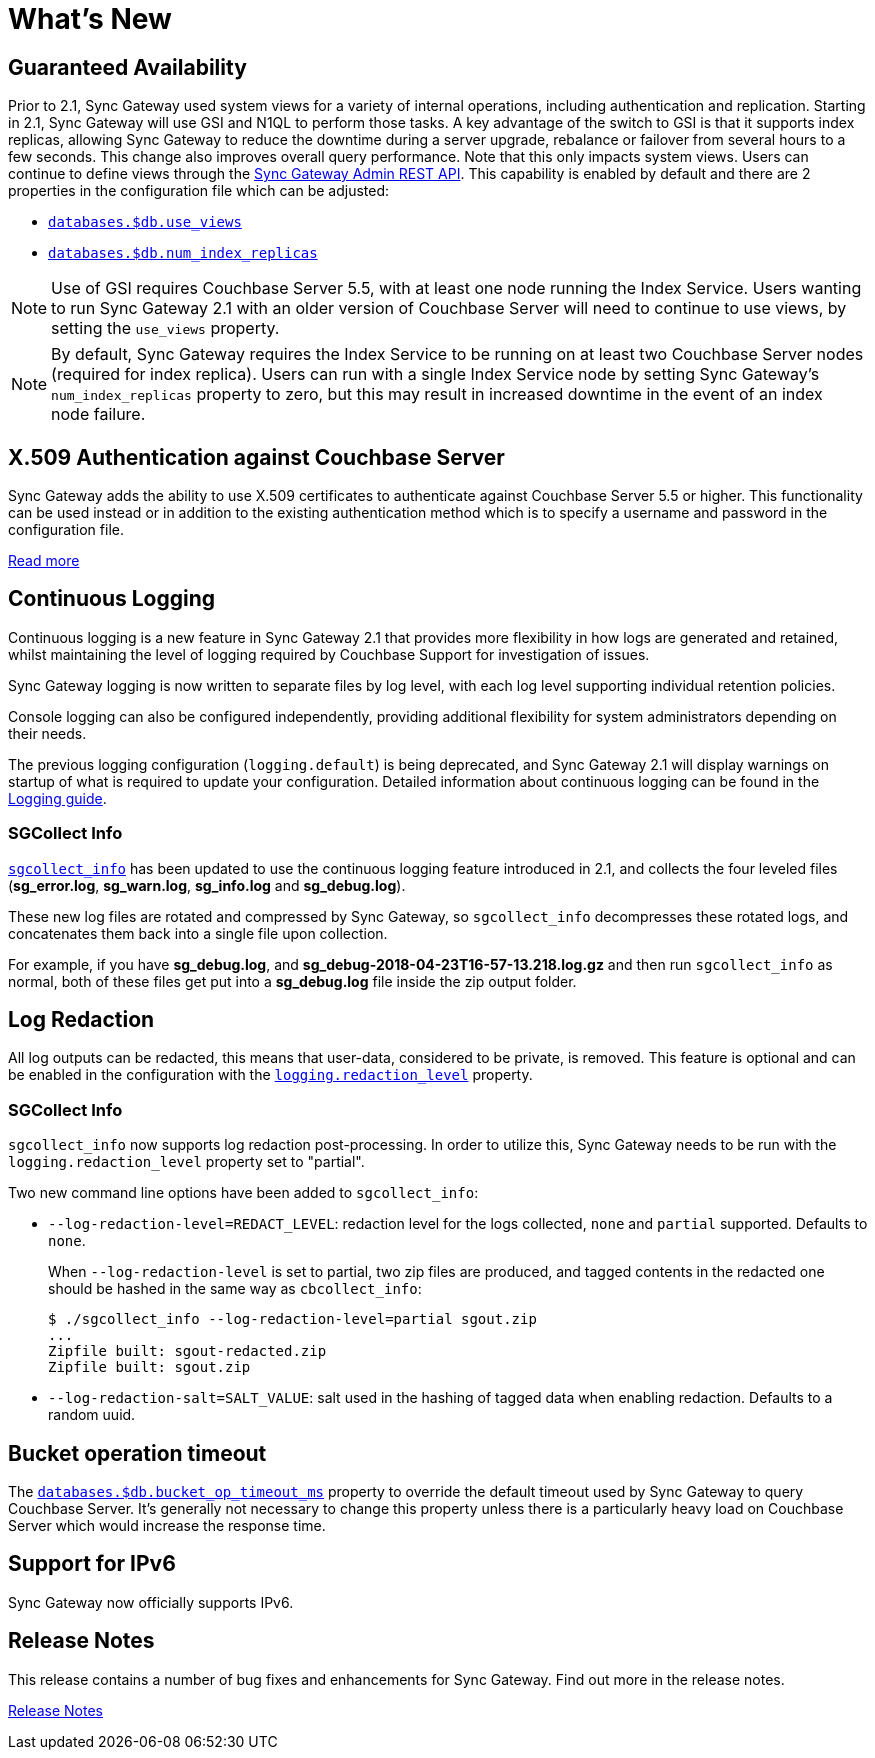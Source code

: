 = What's New
:idprefix:
:idseparator: -

== Guaranteed Availability

Prior to 2.1, Sync Gateway used system views for a variety of internal operations, including authentication and replication.
Starting in 2.1, Sync Gateway will use GSI and N1QL to perform those tasks.
A key advantage of the switch to GSI is that it supports index replicas, allowing Sync Gateway to reduce the downtime during a server upgrade, rebalance or failover from several hours to a few seconds.
This change also improves overall query performance.
Note that this only impacts system views.
Users can continue to define views through the xref:admin-rest-api.adoc#/query[Sync Gateway Admin REST API].
This capability is enabled by default and there are 2 properties in the configuration file which can be adjusted:

* xref:config-properties.adoc#databases-foo_db-use_views[`databases.$db.use_views`]
* xref:config-properties.adoc#databases-foo_db-num_index_replicas[`databases.$db.num_index_replicas`]

NOTE: Use of GSI requires Couchbase Server 5.5, with at least one node running the Index Service.
Users wanting to run Sync Gateway 2.1 with an older version of Couchbase Server will need to continue to use views, by setting the `use_views` property.

NOTE: By default, Sync Gateway requires the Index Service to be running on at least two Couchbase Server nodes (required for index replica).
Users can run with a single Index Service node by setting Sync Gateway's `num_index_replicas` property to zero, but this may result in increased downtime in the event of an index node failure.

== X.509 Authentication against Couchbase Server

Sync Gateway adds the ability to use X.509 certificates to authenticate against Couchbase Server 5.5 or higher.
This functionality can be used instead or in addition to the existing authentication method which is to specify a username and password in the configuration file.

xref:security.adoc#x-509-certificates[Read more]

== Continuous Logging

Continuous logging is a new feature in Sync Gateway 2.1 that provides more flexibility in how logs are generated and retained, whilst maintaining the level of logging required by Couchbase Support for investigation of issues.

Sync Gateway logging is now written to separate files by log level, with each log level supporting individual retention policies.

Console logging can also be configured independently, providing additional flexibility for system administrators depending on their needs.

The previous logging configuration (`logging.default`) is being deprecated, and Sync Gateway 2.1 will display warnings on startup of what is required to update your configuration.
Detailed information about continuous logging can be found in the xref:logging.adoc[Logging guide].

=== SGCollect Info

xref:sgcollect-info.adoc[`sgcollect_info`] has been updated to use the continuous logging feature introduced in 2.1, and collects the four leveled files (*sg_error.log*, *sg_warn.log*, *sg_info.log* and *sg_debug.log*).

These new log files are rotated and compressed by Sync Gateway, so `sgcollect_info` decompresses these rotated logs, and concatenates them back into a single file upon collection.

For example, if you have *sg_debug.log*, and *sg_debug-2018-04-23T16-57-13.218.log.gz* and then run `sgcollect_info` as normal, both of these files get put into a *sg_debug.log* file inside the zip output folder.

== Log Redaction

All log outputs can be redacted, this means that user-data, considered to be private, is removed.
This feature is optional and can be enabled in the configuration with the xref:config-properties.adoc#logging-redaction_level[`logging.redaction_level`] property.

=== SGCollect Info

`sgcollect_info` now supports log redaction post-processing.
In order to utilize this, Sync Gateway needs to be run with the `logging.redaction_level` property set to "partial".

Two new command line options have been added to `sgcollect_info`:

* `--log-redaction-level=REDACT_LEVEL`: redaction level for the logs collected, `none` and `partial` supported. Defaults to `none`.
+
When `--log-redaction-level` is set to partial, two zip files are produced, and tagged contents in the redacted one should be hashed in the same way as `cbcollect_info`:
+
[source,bash]
----
$ ./sgcollect_info --log-redaction-level=partial sgout.zip
...
Zipfile built: sgout-redacted.zip
Zipfile built: sgout.zip
----

* `--log-redaction-salt=SALT_VALUE`: salt used in the hashing of tagged data when enabling redaction. Defaults to a random uuid.

== Bucket operation timeout

The xref:config-properties.adoc#databases-foo_db-bucket_op_timeout_ms[`databases.$db.bucket_op_timeout_ms`] property to override the default timeout used by Sync Gateway to query Couchbase Server.
It's generally not necessary to change this property unless there is a particularly heavy load on Couchbase Server which would increase the response time.

== Support for IPv6

Sync Gateway now officially supports IPv6.

== Release Notes

This release contains a number of bug fixes and enhancements for Sync Gateway.
Find out more in the release notes.

xref:release-notes.adoc[Release Notes]
